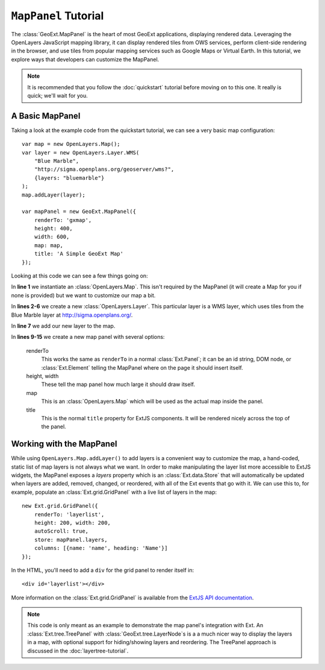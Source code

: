.. highlight:: javascript

============================
``MapPanel`` Tutorial
============================

The :class:`GeoExt.MapPanel` is the heart of most GeoExt applications, displaying rendered data.  Leveraging the OpenLayers JavaScript mapping library, it can display rendered tiles from OWS services, perform client-side rendering in the browser, and use tiles from popular mapping services such as Google Maps or Virtual Earth.  In this tutorial, we explore ways that developers can customize the MapPanel.

.. note:: It is recommended that you follow the :doc:`quickstart` tutorial before moving on to this one.  It really is quick; we'll wait for you.

A Basic MapPanel
================

Taking a look at the example code from the quickstart tutorial, we can see a very basic map configuration::
       
       var map = new OpenLayers.Map();
       var layer = new OpenLayers.Layer.WMS(
           "Blue Marble",
           "http://sigma.openplans.org/geoserver/wms?",
           {layers: "bluemarble"}
       );
       map.addLayer(layer);
        
       var mapPanel = new GeoExt.MapPanel({
           renderTo: 'gxmap',
           height: 400,
           width: 600,
           map: map,
           title: 'A Simple GeoExt Map'
       });

Looking at this code we can see a few things going on:

In **line 1** we instantiate an :class:`OpenLayers.Map`.  This isn't required by the MapPanel (it will create a Map for you if none is provided) but we want to customize our map a bit.

In **lines 2-6** we create a new :class:`OpenLayers.Layer`.  This particular layer is a WMS layer, which uses tiles from the Blue Marble layer at http://sigma.openplans.org/. 

In **line 7** we add our new layer to the map.

In **lines 9-15** we create a new map panel with several options:

    renderTo
       This works the same as ``renderTo`` in a normal :class:`Ext.Panel`; it can be an id string, DOM node, or :class:`Ext.Element` telling the MapPanel where on the page it should insert itself.

    height, width
       These tell the map panel how much large it should draw itself.

    map
       This is an :class:`OpenLayers.Map` which will be used as the actual map inside the panel. 

    title
       This is the normal ``title`` property for ExtJS components.  It will be rendered nicely across the top of the panel.

Working with the MapPanel
=========================
While using ``OpenLayers.Map.addLayer()`` to add layers is a convenient way to customize the map, a hand-coded, static list of map layers is not always what we want.  In order to make manipulating the layer list more accessible to ExtJS widgets, the MapPanel exposes a `layers` property which is an :class:`Ext.data.Store` that will automatically be updated when layers are added, removed, changed, or reordered, with all of the Ext events that go with it.  We can use this to, for example, populate an :class:`Ext.grid.GridPanel` with a live list of layers in the map::
    
    new Ext.grid.GridPanel({
        renderTo: 'layerlist',
        height: 200, width: 200,
        autoScroll: true,
        store: mapPanel.layers,
        columns: [{name: 'name', heading: 'Name'}]
    });

.. highlight:: html


In the HTML, you'll need to add a ``div`` for the grid panel to render itself in::

    <div id='layerlist'></div>

More information on the :class:`Ext.grid.GridPanel` is available from the `ExtJS API documentation <http://extjs.com/deploy/dev/docs/?class=Ext.grid.GridPanel>`_.

.. note:: This code is only meant as an example to demonstrate the map panel's integration with Ext.  An :class:`Ext.tree.TreePanel` with :class:`GeoExt.tree.LayerNode`\ s is a a much nicer way to display the layers in a map, with optional support for hiding/showing layers and reordering.  The TreePanel approach is discussed in the :doc:`layertree-tutorial`.
